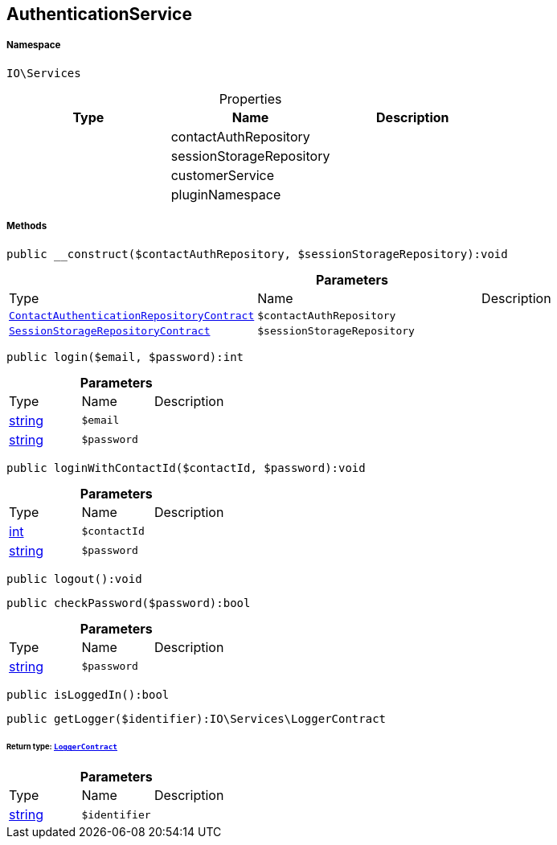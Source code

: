 :table-caption!:
:example-caption!:
:source-highlighter: prettify
:sectids!:
[[io__authenticationservice]]
== AuthenticationService





===== Namespace

`IO\Services`





.Properties
|===
|Type |Name |Description

|
    |contactAuthRepository
    |
|
    |sessionStorageRepository
    |
|
    |customerService
    |
|
    |pluginNamespace
    |
|===


===== Methods

[source%nowrap, php]
----

public __construct($contactAuthRepository, $sessionStorageRepository):void

----

    







.*Parameters*
|===
|Type |Name |Description
|        xref:Miscellaneous.adoc#miscellaneous_services_contactauthenticationrepositorycontract[`ContactAuthenticationRepositoryContract`]
a|`$contactAuthRepository`
|

|        xref:Miscellaneous.adoc#miscellaneous_services_sessionstoragerepositorycontract[`SessionStorageRepositoryContract`]
a|`$sessionStorageRepository`
|
|===


[source%nowrap, php]
----

public login($email, $password):int

----

    







.*Parameters*
|===
|Type |Name |Description
|link:http://php.net/string[string^]
a|`$email`
|

|link:http://php.net/string[string^]
a|`$password`
|
|===


[source%nowrap, php]
----

public loginWithContactId($contactId, $password):void

----

    







.*Parameters*
|===
|Type |Name |Description
|link:http://php.net/int[int^]
a|`$contactId`
|

|link:http://php.net/string[string^]
a|`$password`
|
|===


[source%nowrap, php]
----

public logout():void

----

    







[source%nowrap, php]
----

public checkPassword($password):bool

----

    







.*Parameters*
|===
|Type |Name |Description
|link:http://php.net/string[string^]
a|`$password`
|
|===


[source%nowrap, php]
----

public isLoggedIn():bool

----

    







[source%nowrap, php]
----

public getLogger($identifier):IO\Services\LoggerContract

----

    


====== *Return type:*        xref:Miscellaneous.adoc#miscellaneous_services_loggercontract[`LoggerContract`]




.*Parameters*
|===
|Type |Name |Description
|link:http://php.net/string[string^]
a|`$identifier`
|
|===


